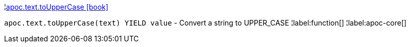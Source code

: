 ¦xref::overview/apoc.text/apoc.text.toUpperCase.adoc[apoc.text.toUpperCase icon:book[]] +

`apoc.text.toUpperCase(text) YIELD value` - Convert a string to UPPER_CASE
¦label:function[]
¦label:apoc-core[]
